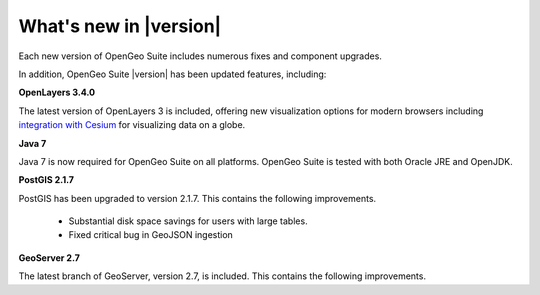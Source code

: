 .. _whatsnew:

What's new in |version|
=======================

Each new version of OpenGeo Suite includes numerous fixes and component upgrades.

In addition, OpenGeo Suite |version| has been updated features, including:

.. only:: enterprise

   **Composer**

   :ref:`Composer <webmaps.composer>` is a new integrated tool for easily making maps and styling layers in GeoServer. It includes the all-new :ref:`YSLD <cartography.ysld>` markup language which vastly simplifies map styling.

   Composer is available for OpenGeo Suite Enterprise only.

**OpenLayers 3.4.0**

The latest version of OpenLayers 3 is included, offering new visualization options for modern browsers including `integration with Cesium <http://openlayers.org/ol3-cesium/>`_ for visualizing data on a globe.

**Java 7**

Java 7 is now required for OpenGeo Suite on all platforms. OpenGeo Suite is tested with both Oracle JRE and OpenJDK.

**PostGIS 2.1.7**

PostGIS has been upgraded to version 2.1.7. This contains the following improvements.

   * Substantial disk space savings for users with large tables.

   * Fixed critical bug in GeoJSON ingestion

**GeoServer 2.7**

The latest branch of GeoServer, version 2.7, is included. This contains the following improvements.

.. only:: basic

   * Color composition and blending allows for greater control over how overlapping layers are styled

   * Relative time support in WMS/WCS

   * Web Processing Service (WPS) improvements for clustering, limits, security, and dismiss

   * Improved WFS Cascade with support for republishing stored queries

.. only:: enterprise

   * Clustering Extension improvements related to UI performance with large catalogs and JDBCConfig

   * :ref:`Composer <webmaps.composer>`, for writing GeoServer styles in :ref:`YSLD <cartography.ysld>`, has been updated with an OpenLayers 3 export option, database import improvements and bug fixes. Composer is available from GeoServer Admin (left sidebar bottom link).

